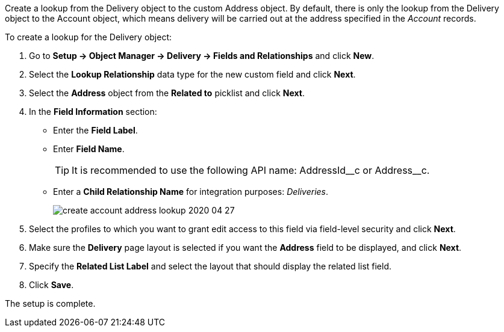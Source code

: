 Create a lookup from the [.object]#Delivery# object to the custom [.object]#Address# object. By default, there is only the lookup from the [.object]#Delivery# object to the [.object]#Account# object, which means delivery will be carried out at the address  specified in the _Account_ records.

To create a lookup for the [.object]#Delivery# object:

. Go to *Setup → Object Manager → Delivery → Fields and Relationships* and click *New*.
. Select the *Lookup Relationship* data type for the new custom field and click *Next*.
. Select the *Address* object from the *Related to* picklist and click *Next*.
. In the *Field Information* section:
* Enter the *Field Label*.
* Enter *Field Name*.
+
TIP: It is recommended to use the following API name: [.apiobject]#AddressId\__c# or [.apiobject]#Address__c#.
*  Enter a *Child Relationship Name* for integration purposes: _Deliveries_.
+
image:create-account-address-lookup-2020-04-27.png[]
. Select the profiles to which you want to grant edit access to this field via field-level security and click *Next*.
. Make sure the *Delivery* page layout is selected if you want the *Address* field to be displayed, and click *Next*.
. Specify the *Related List Label* and select the layout that should display the related list field.
. Click *Save*.

The setup is complete.
